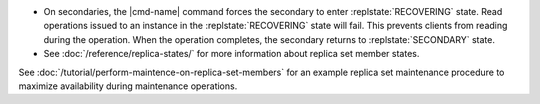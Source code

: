 .. <cmd-name> specified in the including file

- On secondaries, the |cmd-name| command forces
  the secondary to enter :replstate:`RECOVERING` state. Read
  operations issued to an instance in the :replstate:`RECOVERING`
  state will fail.  This prevents clients from reading during the
  operation. When the operation completes, the secondary returns
  to :replstate:`SECONDARY` state.

- See :doc:`/reference/replica-states/` for more information about
  replica set member states.

See :doc:`/tutorial/perform-maintence-on-replica-set-members` for an
example replica set maintenance procedure to maximize availability
during maintenance operations.
